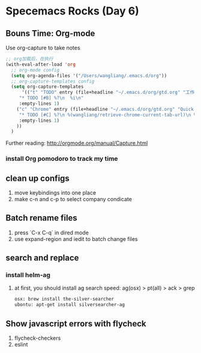 * Specemacs Rocks (Day 6)

** Bouns Time: Org-mode
Use org-capture to take notes

#+BEGIN_SRC emacs-lisp
;; org加载后，在执行
(with-eval-after-load 'org
  ;; org-mode config
  (setq org-agenda-files '("/Users/wangliang/.emacs.d/org"))
  ;; org-capture-templates config
  (setq org-capture-templates
      '(("t" "TODO" entry (file+headline "~/.emacs.d/org/gtd.org" "工作安排")
	 "* TODO [#B] %?\n  %i\n"
	 :empty-lines 1)
	("c" "Chrome" entry (file+headline "~/.emacs.d/org/gtd.org" "Quick notes")
	 "* TODO [#C] %?\n %(wangliang/retrieve-chrome-current-tab-url)\n %i\n %U"
	 :empty-lines 1)
	))
  )
#+END_SRC

Further reading:
http://orgmode.org/manual/Capture.html
*** install Org pomodoro to track my time

** clean up configs
1. move keybindings into one place
2. make c-n and c-p to select company condicate

** Batch rename files
1. press `C-x C-q` in dired mode
2. use expand-region and iedit to batch change files

** search and replace
*** install helm-ag
    1. at first, you should install ag
       search speed: ag(osx) > pt(all) > ack > grep

       #+BEGIN_SRC emacs-lisp
         osx: brew install the-silver-searcher
         ubontu: apt-get install silversearcher-ag
       #+END_SRC

** Show javascript errors with flycheck
1. flycheck-checkers
2. eslint

